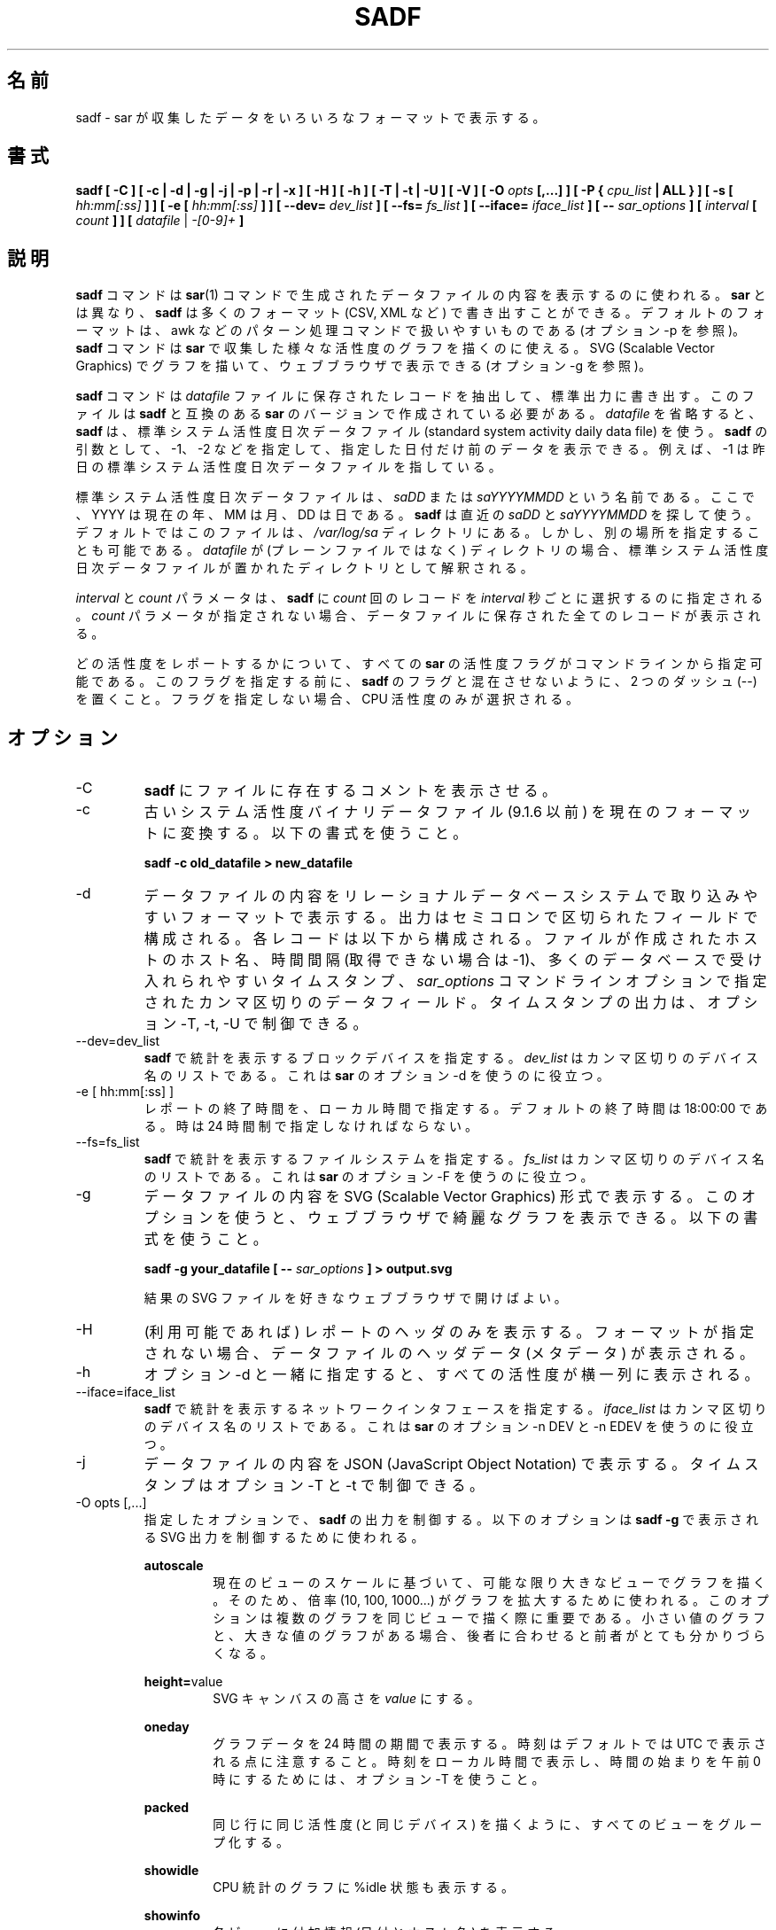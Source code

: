 .\"
.\" Japanese Version Copyright (c) 2019 Yuichi SATO
.\"         all rights reserved.
.\" Translated Mon Jul  8 17:41:52 JST 2019
.\"         by Yuichi SATO <ysato444@ybb.ne.jp>
.\"
.TH SADF 1 "JULY 2018" Linux "Linux User's Manual" -*- nroff -*-
.\"O .SH NAME
.SH 名前
.\"O sadf \- Display data collected by sar in multiple formats.
sadf \- sar が収集したデータをいろいろなフォーマットで表示する。
.\"O .SH SYNOPSIS
.SH 書式
.B sadf [ -C ] [ -c | -d | -g | -j | -p | -r | -x ] [ -H ] [ -h ] [ -T | -t | -U ] [ -V ] [ -O
.I opts
.B [,...] ] [ -P {
.I cpu_list
.B | ALL } ] [ -s [
.I hh:mm[:ss]
.B ] ] [ -e [
.I hh:mm[:ss]
.B ] ] [ --dev=
.I dev_list
.B ] [ --fs=
.I fs_list
.B ] [ --iface=
.I iface_list
.B ] [ --
.I sar_options
.B ] [
.I interval
.B [
.I count
.B ] ] [
.I datafile
|
.I -[0-9]+
.B ]
.\"O .SH DESCRIPTION
.SH 説明
.\"O The
.\"O .B sadf
.\"O command is used for displaying the contents of data files created by the
.\"O .BR sar (1)
.\"O command. But unlike
.\"O .BR sar ,
.\"O .B sadf
.\"O can write its data in many different formats (CSV, XML, etc.)
.B sadf
コマンドは
.BR sar (1)
コマンドで生成されたデータファイルの内容を表示するのに使われる。
.B sar
とは異なり、
.B sadf
は多くのフォーマット (CSV, XML など) で書き出すことができる。
.\"O The default format is one that can
.\"O easily be handled by pattern processing commands like awk (see option -p).
デフォルトのフォーマットは、
awk などのパターン処理コマンドで扱いやすいものである
(オプション -p を参照)。
.\"O The
.\"O .B sadf
.\"O command can also be used to draw graphs for the various activities collected
.\"O by
.\"O .B sar
.\"O and display them as SVG (Scalable Vector Graphics) graphics in your web browser
.\"O (see option -g).
.B sadf
コマンドは
.B sar
で収集した様々な活性度のグラフを描くのに使える。
SVG (Scalable Vector Graphics) でグラフを描いて、
ウェブブラウザで表示できる (オプション -g を参照)。

.\"O The
.\"O .B sadf
.\"O command extracts and writes to standard output records saved in the
.\"O .I datafile
.\"O file. This file must have been created by a version of
.\"O .B sar
.\"O which is compatible with that of
.\"O .B sadf.
.B sadf
コマンドは
.I datafile
ファイルに保存されたレコードを抽出して、標準出力に書き出す。
このファイルは
.B sadf
と互換のある
.B sar
のバージョンで作成されている必要がある。
.\"O If
.\"O .I datafile
.\"O is omitted,
.\"O .B sadf
.\"O uses the standard system activity daily data file.
.I datafile
を省略すると、
.B sadf
は、標準システム活性度日次データファイル
(standard system activity daily data file) を使う。
.\"O It is also possible to enter -1, -2 etc. as an argument to
.\"O .B sadf
.\"O to display data of that days ago.
.B sadf
の引数として、-1、-2 などを指定して、
指定した日付だけ前のデータを表示できる。
.\"O For example, -1 will point at the standard system
.\"O activity file of yesterday.
例えば、-1 は昨日の標準システム活性度日次データファイルを指している。

.\"O The standard system activity daily data file is named
.\"O .I saDD
.\"O or
.\"O .IR saYYYYMMDD ,
.\"O where YYYY stands for the current year, MM for the current month and
.\"O DD for the current day.
標準システム活性度日次データファイルは、
.I saDD
または
.I saYYYYMMDD
という名前である。
ここで、YYYY は現在の年、MM は月、DD は日である。
.\"O .B sadf
.\"O will look for the most recent of
.\"O .I saDD
.\"O and
.\"O .IR saYYYYMMDD ,
.\"O and use it. By default it is located in the
.\"O .I /var/log/sa
.\"O directory. Yet it is possible to specify an alternate location for it:
.B sadf
は直近の
.I saDD
と
.I saYYYYMMDD
を探して使う。
デフォルトではこのファイルは、
.I /var/log/sa
ディレクトリにある。
しかし、別の場所を指定することも可能である。
.\"O If
.\"O .I datafile
.\"O is a directory (instead of a plain file) then it will be considered as
.\"O the directory where the standard system activity daily data file is
.\"O located.
.I datafile
が (プレーンファイルではなく) ディレクトリの場合、
標準システム活性度日次データファイルが置かれた
ディレクトリとして解釈される。

.\"O The
.\"O .I interval
.\"O and
.\"O .I count
.\"O parameters are used to tell
.\"O .B sadf
.\"O to select
.\"O .I count
.\"O records at
.\"O .I interval
.\"O seconds apart. If the
.\"O .I count
.\"O parameter is not set, then all the records saved in the data file will be
.\"O displayed.
.I interval
と
.I count
パラメータは、
.B sadf
に
.I count
回のレコードを
.I interval
秒ごとに選択するのに指定される。
.I count
パラメータが指定されない場合、
データファイルに保存された全てのレコードが表示される。

.\"O All the activity flags of
.\"O .B sar
.\"O may be entered on the command line to indicate which
.\"O activities are to be reported. Before specifying them, put a pair of
.\"O dashes (--) on the command line in order not to confuse the flags
.\"O with those of
.\"O .B sadf.
どの活性度をレポートするかについて、
すべての
.B sar
の活性度フラグがコマンドラインから指定可能である。
このフラグを指定する前に、
.B sadf
のフラグと混在させないように、2 つのダッシュ (--) を置くこと。
.\"O Not specifying any flags selects only CPU activity.
フラグを指定しない場合、CPU 活性度のみが選択される。

.\"O .SH OPTIONS
.SH オプション
.IP -C
.\"O Tell
.\"O .B sadf
.\"O to display comments present in file.
.B sadf
にファイルに存在するコメントを表示させる。
.IP -c
.\"O Convert an old system activity binary datafile (version 9.1.6 and later)
.\"O to current up-to-date format. Use the following syntax:
古いシステム活性度バイナリデータファイル (9.1.6 以前) を
現在のフォーマットに変換する。
以下の書式を使うこと。

.B sadf -c old_datafile > new_datafile

.IP -d
.\"O Print the contents of the data file in a format that can easily
.\"O be ingested by a relational database system. The output consists
.\"O of fields separated by a semicolon. Each record contains
.\"O the hostname of the host where the file was created, the interval value
.\"O (or -1 if not applicable), the timestamp in a form easily acceptable by
.\"O most databases, and additional semicolon separated data fields as specified
.\"O by
.\"O .I sar_options
.\"O command line options.
データファイルの内容をリレーショナルデータベースシステムで
取り込みやすいフォーマットで表示する。
出力はセミコロンで区切られたフィールドで構成される。
各レコードは以下から構成される。
ファイルが作成されたホストのホスト名、
時間間隔 (取得できない場合は -1)、
多くのデータベースで受け入れられやすいタイムスタンプ、
.I sar_options
コマンドラインオプションで指定されたカンマ区切りのデータフィールド。
.\"O Note that timestamp output can be controlled by options -T, -t and -U.
タイムスタンプの出力は、オプション -T, -t, -U で制御できる。
.IP --dev=dev_list
.\"O Specify the block devices for which statistics are to be displayed by
.\"O .BR sadf .
.B sadf
で統計を表示するブロックデバイスを指定する。
.\"O .IR dev_list
.\"O is a list of comma-separated device names. Useful with option -d from
.\"O .BR sar .
.IR dev_list
はカンマ区切りのデバイス名のリストである。
これは
.B sar
のオプション -d を使うのに役立つ。
.IP "-e [ hh:mm[:ss] ]"
.\"O Set the ending time of the report, given in local time. The default ending
.\"O time is 18:00:00. Hours must be given in 24-hour format.
レポートの終了時間を、ローカル時間で指定する。
デフォルトの終了時間は 18:00:00 である。
時は 24 時間制で指定しなければならない。
.IP --fs=fs_list
.\"O Specify the filesystems for which statistics are to be displayed by
.\"O .BR sadf .
.B sadf
で統計を表示するファイルシステムを指定する。
.\"O .IR fs_list
.\"O is a list of comma-separated filesystem names or mountpoints. Useful with
.\"O option -F from
.\"O .BR sar .
.I fs_list
はカンマ区切りのデバイス名のリストである。
これは
.B sar
のオプション -F を使うのに役立つ。
.IP -g
.\"O Print the contents of the data file in SVG (Scalable Vector Graphics) format.
.\"O This option enables you to display some fancy graphs in your web browser.
.\"O Use the following syntax:
データファイルの内容を SVG (Scalable Vector Graphics) 形式で表示する。
このオプションを使うと、ウェブブラウザで綺麗なグラフを表示できる。
以下の書式を使うこと。

.B sadf -g your_datafile [ --
.I sar_options
.B ] > output.svg

.\"O and open the resulting SVG file in your favorite web browser.
結果の SVG ファイルを好きなウェブブラウザで開けばよい。
.IP -H
.\"O Display only the header of the report (when applicable). If no format has
.\"O been specified, then the header data (metadata) of the data file are displayed.
(利用可能であれば) レポートのヘッダのみを表示する。
フォーマットが指定されない場合、データファイルのヘッダデータ (メタデータ) が表示される。
.IP -h
.\"O When used in conjunction with option -d, all activities
.\"O will be displayed horizontally on a single line.
オプション -d と一緒に指定すると、
すべての活性度が横一列に表示される。
.IP --iface=iface_list
.\"O Specify the network interfaces for which statistics are to be displayed by
.\"O .BR sadf .
.B sadf
で統計を表示するネットワークインタフェースを指定する。
.\"O .IR iface_list
.\"O is a list of comma-separated interface names. Useful with options -n DEV and
.\"O -n EDEV from
.\"O .BR sar .
.I iface_list
はカンマ区切りのデバイス名のリストである。
これは
.B sar
のオプション -n DEV と -n EDEV を使うのに役立つ。
.IP -j
.\"O Print the contents of the data file in JSON (JavaScript Object Notation)
.\"O format. Timestamps can be controlled by options -T and -t.
データファイルの内容を JSON (JavaScript Object Notation) で表示する。
タイムスタンプはオプション -T と -t で制御できる。
.IP "-O opts [,...]"
.\"O Use the specified options to control the output of
.\"O .BR sadf .
指定したオプションで、
.B sadf
の出力を制御する。
.\"O The following options are used to control SVG output displayed by
.\"O .BR "sadf -g":
以下のオプションは
.B "sadf -g"
で表示される SVG 出力を制御するために使われる。

.B autoscale
.RS
.RS
.\"O Draw all the graphs of a given view as large as possible based on current
.\"O view's scale. To do this, a factor (10, 100, 1000...) is used to
.\"O enlarge the graph drawing.
現在のビューのスケールに基づいて、可能な限り大きなビューでグラフを描く。
そのため、倍率 (10, 100, 1000...) がグラフを拡大するために使われる。
.\"O This option may be interesting when several graphs are drawn on the same
.\"O view, some with only very small values, and others with high ones,
.\"O the latter making the former hardly visible.
このオプションは複数のグラフを同じビューで描く際に重要である。
小さい値のグラフと、大きな値のグラフがある場合、
後者に合わせると前者がとても分かりづらくなる。
.RE

.BR height= value
.RS
.\"O Set SVG canvas height to
.\"O .IR value .
SVG キャンバスの高さを
.I value
にする。
.RE

.B oneday
.RS
.\"O Display graphs data over a period of 24 hours. Note that hours are still
.\"O printed in UTC by default: You should use option -T to print them in local
.\"O time and get a time window starting from midnight.
グラフデータを 24 時間の期間で表示する。
時刻はデフォルトでは UTC で表示される点に注意すること。
時刻をローカル時間で表示し、時間の始まりを午前 0 時にするためには、
オプション -T を使うこと。
.RE

.B packed
.RS
.\"O Group all views from the same activity (and for the same device) on the same row.
同じ行に同じ活性度 (と同じデバイス) を描くように、すべてのビューをグループ化する。
.RE

.B showidle
.RS
.\"O Also display %idle state in graphs for CPU statistics.
CPU 統計のグラフに %idle 状態も表示する。
.RE

.B showinfo
.RS
.\"O Display additional information (such as the date and the host name) on each view.
各ビューに付加情報 (日付とホスト名) を表示する。
.RE

.B showtoc
.RS
.\"O Add a table of contents at the beginning of the SVG output, consisting of links
.\"O pointing at the first graph of each activity.
SVG 出力の先頭に目次を追加する。
目次は各活性度の最初のグラフを指す。
.RE

.B skipempty
.RS
.\"O Do not display views where all graphs have only zero values.
0 値しかないすべてのグラフを表示しない。
.RE

.\"O The following option is used to control raw output displayed by
.\"O .BR "sadf -r":
以下のオプションは、
.B "sadf -r"
による生 (raw) データの出力を制御する。

.B debug
.RS
.\"O Display additional information, mainly useful for debugging purpose.
主にデバッグ目的で役立つ、付加情報を表示する。
.RE
.RE
.IP "-P { cpu_list | ALL }"
.\"O Tell
.\"O .B sadf
.\"O that processor dependent statistics are to be reported only for the
.\"O specified processor or processors.
特定のプロセッサ (群) を指定することで、
.B sadf
にプロセッサ依存の統計をレポートさせる。
.\"O .I cpu_list
.\"O is a list of comma-separated values or range of values (e.g.,
.\"O .BR 0,2,4-7,12- ).
.I cpu_list
はカンマ区切りの値または、値の範囲である (例
.BR 0,2,4-7,12- )。
.\"O Note that processor 0 is the first processor, and processor
.\"O .B all
.\"O is the global average among all processors.
プロセッサ 0 が最初のプロセッサで、プロセッサ
.B all
はすべてのプロセッサの平均である点に注意すること。
.\"O Specifying the
.\"O .B ALL
.\"O keyword reports statistics for each individual processor, and globally for
.\"O all processors.
.B ALL
キーワードを指定すると、すべてのノードの統計をレポートする。
.IP -p
.\"O Print the contents of the data file in a format that can
.\"O easily be handled by pattern processing commands like awk.
awk などのパターン処理コマンドで扱いやすいフォーマットで、
データファイルの内容を表示する。
.\"O The output consists of fields separated by a tab. Each record contains the
.\"O hostname of the host where the file was created, the interval value
.\"O (or -1 if not applicable), the timestamp,
.\"O the device name (or - if not applicable),
.\"O the field name and its value.
出力はタブ区切りのフィールドで構成される。
各レコードには、以下が含まれる。
ファイルが作成されたホストのホスト名、時間間隔 (利用できない場合は -1)、
タイムスタンプ、デバイス名 (利用できない場合は -1)、
フィールド名と値。
.\"O Note that timestamp output can be controlled by options -T, -t and -U.
タイムスタンプの出力は、オプション -T, -t, -U で制御できる。
.IP -r
.\"O Print the raw contents of the data file. With this format, the values for
.\"O all the counters are displayed as read from the kernel, which means e.g., that
.\"O no average values are calculated over the elapsed time interval.
データファイルの生の内容を表示する。
このフォーマットでは、すべてのカウンターはカーネルから
読み込んだままの値が表示される。
例えば、経過時間に対する平均値は計算されないことを意味する。
.IP "-s [ hh:mm[:ss] ]"
.\"O Set the starting time of the data (given in local time), causing the
.\"O .B sadf
.\"O command to extract records time-tagged at, or following, the time
.\"O specified. The default starting time is 08:00:00.
データの開始時刻を (ローカル時刻で) 設定する。
.B sadf
は指定された時刻以降のレコードの抽出する。
デフォルトの開始時刻は、08:00:00 である。
.\"O Hours must be given in 24-hour format.
時は 24 時間制で指定しなければならない。
.IP -T
.\"O Display timestamp in local time instead of UTC (Coordinated Universal Time).
タイムスタンプを UTC (Coordinated Universal Time) ではなく
ローカル時間で表示する。
.IP -t
.\"O Display timestamp in the original local time of the data file creator
.\"O instead of UTC (Coordinated Universal Time).
タイムスタンプを UTC (Coordinated Universal Time) ではなく
ファイル作成者の元のローカル時間で表示する。
.IP -U
.\"O Display timestamp (UTC - Coordinated Universal Time) in seconds from
.\"O the epoch.
タイムスタンプ (UTC - Coordinated Universal Time) を
紀元 (epoch) からの秒数で表示する。
.IP -V
.\"O Print version number then exit.
バージョン番号を表示して、終了する。
.IP -x
.\"O Print the contents of the data file in XML format.
データファイルの内容を XML フォーマットで表示する。
.\"O Timestamps can be controlled by options -T and -t.
タイムスタンプはオプション -T と -t で制御できる。
.\"O The corresponding
.\"O DTD (Document Type Definition) and XML Schema are included in the sysstat
.\"O source package. They are also available at
対応する DTD (Document Type Definition) と
XML スキーマは、sysstat ソースコードパッケージに含まれる。
これは以下から入手できる。
.I http://pagesperso-orange.fr/sebastien.godard/download.html

.\"O .SH ENVIRONMENT
.SH 環境変数
.\"O The
.\"O .B sadf
.\"O command takes into account the following environment variable:
.B sadf
コマンドは下記の環境変数を利用する。

.IP S_TIME_DEF_TIME
.\"O If this variable exists and its value is
.\"O .BR UTC
.\"O then
.\"O .B sadf
.\"O will use UTC time instead of local time to determine the current daily data
.\"O file located in the
.\"O .IR /var/log/sa
.\"O directory.
この環境変数が存在し、その値が
.B UTC
の場合、
.B sadf
は
.I /var/log/sa
ディレクトリにある現在の日次データファイルの時間として、
ローカル時間ではなく UTC 時間を使う。
.\"O .SH EXAMPLES
.SH 例
.B sadf -d /var/log/sa/sa21 -- -r -n DEV
.RS
.\"O Extract memory and network statistics from system activity
.\"O file 'sa21', and display them in a format that can be ingested by a
.\"O database.
メモリとネットワークの統計をシステム活性度ファイル 'sa21' から取得し、
データベースに取り込みやすいフォーマットで表示する。
.RE

.B sadf -p -P 1
.RS
.\"O Extract CPU statistics for processor 1 (the second processor) from current
.\"O daily data file, and display them in a format that can easily be handled
.\"O by a pattern processing command.
プロセッサ 1 (2 番目のプロセッサ) の CPU 統計を
現在の日次データファイルから取得し、
パターン処理コマンドで扱いやすいフォーマットで表示する。
.RE

.\"O .SH BUGS
.SH バグ
.\"O SVG output (as created by option -g) is fully compliant with SVG 1.1 standard.
.\"O Graphics have been successfully displayed in various web browsers, including
.\"O Firefox, Chrome and Opera. Yet SVG rendering is broken on Microsoft browsers
.\"O (tested on Internet Explorer 11 and Edge 13.1): So please don't use them.
(オプション -g で作成される) SVG 出力は SVG 1.1 標準と完全互換である。
画像は Firefox, Chorme, Opera など様々なブラウザで表示に成功する。
しかし、SVG のレンダリングは Microsoft のブラウザ
(Internet Explorer 11 と Edge 13.1 でテストした) ではうまくいかないので、
Microsoft のブラウザは使わないでほしい。

.\"O .SH FILES
.SH ファイル
.I /var/log/sa/saDD
.br
.I /var/log/sa/saYYYYMMDD
.RS
.\"O The standard system activity daily data files and their default location.
.\"O YYYY stands for the current year, MM for the current month and DD for the
.\"O current day.
標準システム活性度日次データファイルとデフォルトの場所。
ここで、YYYY は現在の年、MM は月、DD は日である。

.RE
.\"O .SH AUTHOR
.SH 著者
Sebastien Godard (sysstat <at> orange.fr)
.\"O .SH SEE ALSO
.SH 関連項目
.BR sar (1),
.BR sadc (8),
.BR sa1 (8),
.BR sa2 (8),
.BR sysstat (5)

.I https://github.com/sysstat/sysstat

.I http://pagesperso-orange.fr/sebastien.godard/

